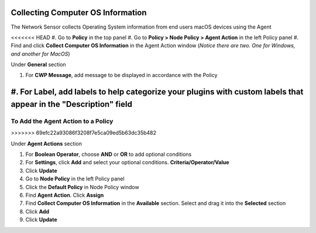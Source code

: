Collecting Computer OS Information
==================================

The Network Sensor collects Operating System information from end users macOS devices using the Agent

<<<<<<< HEAD
#. Go to **Policy** in the top panel
#. Go to **Policy > Node Policy > Agent Action** in the left Policy panel
#. Find and click **Collect Computer OS Information** in the Agent Action window (*Notice there are two. One for Windows, and another for MacOS*)

Under **General** section

#. For **CWP Message**, add message to be displayed in accordance with the Policy
#. For **Label**, add labels to help categorize your plugins with custom labels that appear in the "Description" field
=======
To Add the Agent Action to a Policy
-----------------------------------
>>>>>>> 69efc22a93086f3208f7e5ca09ed5b63dc35b482

Under **Agent Actions** section

#. For **Boolean Operator**, choose **AND** or **OR** to add optional conditions
#. For **Settings**, click **Add** and select your optional conditions. **Criteria/Operator/Value**
#. Click **Update**
#. Go to **Node Policy** in the left Policy panel
#. Click the **Default Policy** in Node Policy window
#. Find **Agent Action**. Click **Assign**
#. Find **Collect Computer OS Information** in the **Available** section. Select and drag it into the **Selected** section
#. Click **Add**
#. Click **Update**

